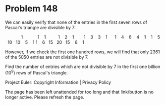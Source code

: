 *   Problem 148

   We can easily verify that none of the entries in the first seven rows of
   Pascal's triangle are divisible by 7:

                                       1 
                                    1     1 
                                 1     2     1 
                              1     3     3     1 
                           1     4     6     4     1 
                        1     5    10    10     5     1 
                     1     6    15    20    15     6     1 

   However, if we check the first one hundred rows, we will find that only
   2361 of the 5050 entries are not divisible by 7.

   Find the number of entries which are not divisible by 7 in the first one
   billion (10^9) rows of Pascal's triangle.

   Project Euler: Copyright Information | Privacy Policy

   The page has been left unattended for too long and that link/button is no
   longer active. Please refresh the page.
